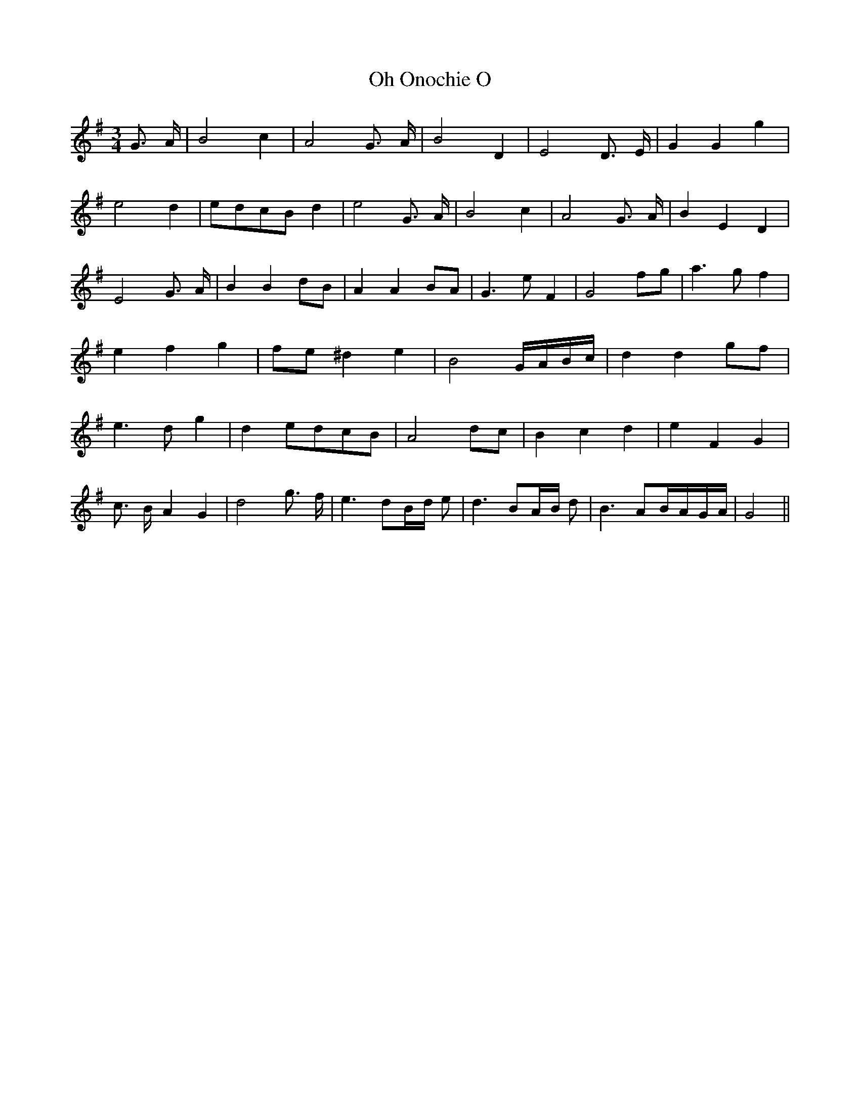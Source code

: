 % Generated more or less automatically by swtoabc by Erich Rickheit KSC
X:1
T:Oh Onochie O
M:3/4
L:1/4
K:G
 G3/4 A/4| B2 c| A2 G3/4- A/4| B2 D| E2 D3/4- E/4| G G g| e2 d|e/2-d/2c/2-B/2 d|\
 e2 G3/4- A/4| B2 c| A2 G3/4- A/4| B E- D| E2 G3/4- A/4| B Bd/2-B/2|\
 A AB/2-A/2| G3/2 e/2- F| G2f/2-g/2| a3/2 g/2- f| e- f g|f/2-e/2 ^d e|\
 B2G/4-A/4-B/4-c/4| d dg/2-f/2| e3/2 d/2- g| de/2-d/2c/2-B/2| A2d/2-c/2|\
 B- c d| e F G| c3/4- B/4- A G| d2 g3/4- f/4| e3/2 d/2B/4-d/4 e/2|\
 d3/2 B/2A/4-B/4 d/2| B3/2 A/2-B/4-A/4-G/4-A/4| G2||

